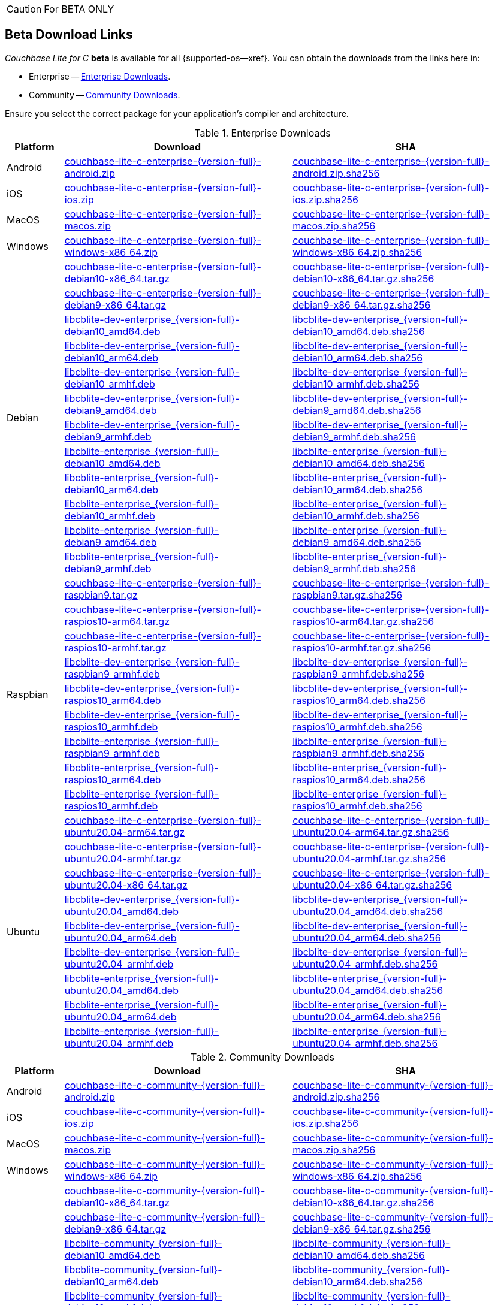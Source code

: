 //  Inclusion --beta-downloads
//  Consumed by:
//    gs-downloads.adoc
//    gs-install.ado
:download-path: {url-cb-downloads}
:beta-url: https://packages.couchbase.com/releases/couchbase-lite-c/{version-full}/

:release-dir-ee: pass:q,a[libcblite-3.0.0]
:release-dir: pass:q,a[libcblite-community-3.0.0]
:release-dir-dev-ee: pass:q,a[libcblite-dev-3.0.0]
:release-dir-dev: pass:q,a[libcblite-dev-community-3.0.0]

:release-dir-ee-include: pass:q,a[{release-dir-ee}/include/]
:release-dir-ee-lib: pass:q,a[{release-dir-ee}/lib/]
:release-dir-include: pass:q,a[{release-dir}/include/]
:release-dir-lib: pass:q,a[{release-dir}/lib/]
:release-dirs-include: pass:q,a[`{release-dir-include}` or `{release-dir-ee-include}`]
:release-dirs-lib: pass:q,a[`{release-dir-lib}` or `{release-dir-ee-lib}`]
:release-dirs: pass:q,a[`{release-dir}` or `{release-dir-ee}`]


// == Beta Platform Availability

// :not-fullpage:
// include::{root-partials}supported-versions.adoc[tag={param-module}]
// :not-fullpage!:
ifndef::not-fullpage[CAUTION: For BETA ONLY]


ifndef::not-fullpage[== Beta Download Links]

_Couchbase Lite for C_ **beta** is available for all {supported-os--xref}.
You can obtain the downloads from the links here in:

* Enterprise -- <<tbl-beta-downloads-ee>>.
* Community -- <<tbl-beta-downloads-ce>>.

Ensure you select the correct package for your application's compiler and architecture.

// Note that you can also get downloads from the following places depending on platform:

// * iOS --  Cocoapods, Carthage or SPM
// * Windows -- nuget
// * Android -- Maven
:beta-url: https://packages.couchbase.com/releases/couchbase-lite-c/{version-full}/

.Enterprise Downloads
[#tbl-beta-downloads-ee,cols="1,4,4", options="header"]
|===
| Platform | Download | SHA

| Android
| {beta-url}couchbase-lite-c-enterprise-{version-full}-android.zip[couchbase-lite-c-enterprise-{version-full}-android.zip]
| {beta-url}couchbase-lite-c-enterprise-{version-full}-android.zip.sha256[couchbase-lite-c-enterprise-{version-full}-android.zip.sha256]

| iOS
| {beta-url}couchbase-lite-c-enterprise-{version-full}-ios.zip[couchbase-lite-c-enterprise-{version-full}-ios.zip]
| {beta-url}couchbase-lite-c-enterprise-{version-full}-ios.zip.sha256[couchbase-lite-c-enterprise-{version-full}-ios.zip.sha256]

| MacOS
| {beta-url}couchbase-lite-c-enterprise-{version-full}-macos.zip[couchbase-lite-c-enterprise-{version-full}-macos.zip]
| {beta-url}couchbase-lite-c-enterprise-{version-full}-macos.zip.sha256[couchbase-lite-c-enterprise-{version-full}-macos.zip.sha256]

| Windows
| {beta-url}couchbase-lite-c-enterprise-{version-full}-windows-x86_64.zip[couchbase-lite-c-enterprise-{version-full}-windows-x86_64.zip]
| {beta-url}couchbase-lite-c-enterprise-{version-full}-windows-x86_64.zip.sha256[couchbase-lite-c-enterprise-{version-full}-windows-x86_64.zip.sha256]

.12+|  Debian
| {beta-url}couchbase-lite-c-enterprise-{version-full}-debian10-x86_64.tar.gz[couchbase-lite-c-enterprise-{version-full}-debian10-x86_64.tar.gz]
| {beta-url}couchbase-lite-c-enterprise-{version-full}-debian10-x86_64.tar.gz.sha256[couchbase-lite-c-enterprise-{version-full}-debian10-x86_64.tar.gz.sha256]

| {beta-url}couchbase-lite-c-enterprise-{version-full}-debian9-x86_64.tar.gz[couchbase-lite-c-enterprise-{version-full}-debian9-x86_64.tar.gz]
| {beta-url}couchbase-lite-c-enterprise-{version-full}-debian9-x86_64.tar.gz.sha256[couchbase-lite-c-enterprise-{version-full}-debian9-x86_64.tar.gz.sha256]

| {beta-url}libcblite-dev-enterprise_{version-full}-debian10_amd64.deb[libcblite-dev-enterprise_{version-full}-debian10_amd64.deb]
| {beta-url}libcblite-dev-enterprise_{version-full}-debian10_amd64.deb.sha256[libcblite-dev-enterprise_{version-full}-debian10_amd64.deb.sha256]

| {beta-url}libcblite-dev-enterprise_{version-full}-debian10_arm64.deb[libcblite-dev-enterprise_{version-full}-debian10_arm64.deb]
| {beta-url}libcblite-dev-enterprise_{version-full}-debian10_arm64.deb.sha256[libcblite-dev-enterprise_{version-full}-debian10_arm64.deb.sha256]

| {beta-url}libcblite-dev-enterprise_{version-full}-debian10_armhf.deb[libcblite-dev-enterprise_{version-full}-debian10_armhf.deb]
| {beta-url}libcblite-dev-enterprise_{version-full}-debian10_armhf.deb.sha256[libcblite-dev-enterprise_{version-full}-debian10_armhf.deb.sha256]

| {beta-url}libcblite-dev-enterprise_{version-full}-debian9_amd64.deb[libcblite-dev-enterprise_{version-full}-debian9_amd64.deb]
| {beta-url}libcblite-dev-enterprise_{version-full}-debian9_amd64.deb.sha256[libcblite-dev-enterprise_{version-full}-debian9_amd64.deb.sha256]

| {beta-url}libcblite-dev-enterprise_{version-full}-debian9_armhf.deb[libcblite-dev-enterprise_{version-full}-debian9_armhf.deb]
| {beta-url}libcblite-dev-enterprise_{version-full}-debian9_armhf.deb.sha256[libcblite-dev-enterprise_{version-full}-debian9_armhf.deb.sha256]

| {beta-url}libcblite-enterprise_{version-full}-debian10_amd64.deb[libcblite-enterprise_{version-full}-debian10_amd64.deb]
| {beta-url}libcblite-enterprise_{version-full}-debian10_amd64.deb.sha256[libcblite-enterprise_{version-full}-debian10_amd64.deb.sha256]

| {beta-url}libcblite-enterprise_{version-full}-debian10_arm64.deb[libcblite-enterprise_{version-full}-debian10_arm64.deb]
| {beta-url}libcblite-enterprise_{version-full}-debian10_arm64.deb.sha256[libcblite-enterprise_{version-full}-debian10_arm64.deb.sha256]

| {beta-url}libcblite-enterprise_{version-full}-debian10_armhf.deb[libcblite-enterprise_{version-full}-debian10_armhf.deb]
| {beta-url}libcblite-enterprise_{version-full}-debian10_armhf.deb.sha256[libcblite-enterprise_{version-full}-debian10_armhf.deb.sha256]

| {beta-url}libcblite-enterprise_{version-full}-debian9_amd64.deb[libcblite-enterprise_{version-full}-debian9_amd64.deb]
| {beta-url}libcblite-enterprise_{version-full}-debian9_amd64.deb.sha256[libcblite-enterprise_{version-full}-debian9_amd64.deb.sha256]

| {beta-url}libcblite-enterprise_{version-full}-debian9_armhf.deb[libcblite-enterprise_{version-full}-debian9_armhf.deb]
| {beta-url}libcblite-enterprise_{version-full}-debian9_armhf.deb.sha256[libcblite-enterprise_{version-full}-debian9_armhf.deb.sha256]


.9+| Raspbian

| {beta-url}couchbase-lite-c-enterprise-{version-full}-raspbian9.tar.gz[couchbase-lite-c-enterprise-{version-full}-raspbian9.tar.gz]
| {beta-url}couchbase-lite-c-enterprise-{version-full}-raspbian9.tar.gz.sha256[couchbase-lite-c-enterprise-{version-full}-raspbian9.tar.gz.sha256]

| {beta-url}couchbase-lite-c-enterprise-{version-full}-raspios10-arm64.tar.gz[couchbase-lite-c-enterprise-{version-full}-raspios10-arm64.tar.gz]
| {beta-url}couchbase-lite-c-enterprise-{version-full}-raspios10-arm64.tar.gz.sha256[couchbase-lite-c-enterprise-{version-full}-raspios10-arm64.tar.gz.sha256]

| {beta-url}couchbase-lite-c-enterprise-{version-full}-raspios10-armhf.tar.gz[couchbase-lite-c-enterprise-{version-full}-raspios10-armhf.tar.gz]
| {beta-url}couchbase-lite-c-enterprise-{version-full}-raspios10-armhf.tar.gz.sha256[couchbase-lite-c-enterprise-{version-full}-raspios10-armhf.tar.gz.sha256]

| {beta-url}libcblite-dev-enterprise_{version-full}-raspbian9_armhf.deb[libcblite-dev-enterprise_{version-full}-raspbian9_armhf.deb]
| {beta-url}libcblite-dev-enterprise_{version-full}-raspbian9_armhf.deb.sha256[libcblite-dev-enterprise_{version-full}-raspbian9_armhf.deb.sha256]

| {beta-url}libcblite-dev-enterprise_{version-full}-raspios10_arm64.deb[libcblite-dev-enterprise_{version-full}-raspios10_arm64.deb]
| {beta-url}libcblite-dev-enterprise_{version-full}-raspios10_arm64.deb.sha256[libcblite-dev-enterprise_{version-full}-raspios10_arm64.deb.sha256]

| {beta-url}libcblite-dev-enterprise_{version-full}-raspios10_armhf.deb[libcblite-dev-enterprise_{version-full}-raspios10_armhf.deb]
| {beta-url}libcblite-dev-enterprise_{version-full}-raspios10_armhf.deb.sha256[libcblite-dev-enterprise_{version-full}-raspios10_armhf.deb.sha256]

| {beta-url}libcblite-enterprise_{version-full}-raspbian9_armhf.deb[libcblite-enterprise_{version-full}-raspbian9_armhf.deb]
| {beta-url}libcblite-enterprise_{version-full}-raspbian9_armhf.deb.sha256[libcblite-enterprise_{version-full}-raspbian9_armhf.deb.sha256]

| {beta-url}libcblite-enterprise_{version-full}-raspios10_arm64.deb[libcblite-enterprise_{version-full}-raspios10_arm64.deb]
| {beta-url}libcblite-enterprise_{version-full}-raspios10_arm64.deb.sha256[libcblite-enterprise_{version-full}-raspios10_arm64.deb.sha256]

| {beta-url}libcblite-enterprise_{version-full}-raspios10_armhf.deb[libcblite-enterprise_{version-full}-raspios10_armhf.deb]
| {beta-url}libcblite-enterprise_{version-full}-raspios10_armhf.deb.sha256[libcblite-enterprise_{version-full}-raspios10_armhf.deb.sha256]


.9+| Ubuntu

| {beta-url}couchbase-lite-c-enterprise-{version-full}-ubuntu20.04-arm64.tar.gz[couchbase-lite-c-enterprise-{version-full}-ubuntu20.04-arm64.tar.gz]
| {beta-url}couchbase-lite-c-enterprise-{version-full}-ubuntu20.04-arm64.tar.gz.sha256[couchbase-lite-c-enterprise-{version-full}-ubuntu20.04-arm64.tar.gz.sha256]

| {beta-url}couchbase-lite-c-enterprise-{version-full}-ubuntu20.04-armhf.tar.gz[couchbase-lite-c-enterprise-{version-full}-ubuntu20.04-armhf.tar.gz]
| {beta-url}couchbase-lite-c-enterprise-{version-full}-ubuntu20.04-armhf.tar.gz.sha256[couchbase-lite-c-enterprise-{version-full}-ubuntu20.04-armhf.tar.gz.sha256]

| {beta-url}couchbase-lite-c-enterprise-{version-full}-ubuntu20.04-x86_64.tar.gz[couchbase-lite-c-enterprise-{version-full}-ubuntu20.04-x86_64.tar.gz]
| {beta-url}couchbase-lite-c-enterprise-{version-full}-ubuntu20.04-x86_64.tar.gz.sha256[couchbase-lite-c-enterprise-{version-full}-ubuntu20.04-x86_64.tar.gz.sha256]

| {beta-url}libcblite-dev-enterprise_{version-full}-ubuntu20.04_amd64.deb[libcblite-dev-enterprise_{version-full}-ubuntu20.04_amd64.deb]
| {beta-url}libcblite-dev-enterprise_{version-full}-ubuntu20.04_amd64.deb.sha256[libcblite-dev-enterprise_{version-full}-ubuntu20.04_amd64.deb.sha256]

| {beta-url}libcblite-dev-enterprise_{version-full}-ubuntu20.04_arm64.deb[libcblite-dev-enterprise_{version-full}-ubuntu20.04_arm64.deb]
| {beta-url}libcblite-dev-enterprise_{version-full}-ubuntu20.04_arm64.deb.sha256[libcblite-dev-enterprise_{version-full}-ubuntu20.04_arm64.deb.sha256]

| {beta-url}libcblite-dev-enterprise_{version-full}-ubuntu20.04_armhf.deb[libcblite-dev-enterprise_{version-full}-ubuntu20.04_armhf.deb]
| {beta-url}libcblite-dev-enterprise_{version-full}-ubuntu20.04_armhf.deb.sha256[libcblite-dev-enterprise_{version-full}-ubuntu20.04_armhf.deb.sha256]

| {beta-url}libcblite-enterprise_{version-full}-ubuntu20.04_amd64.deb[libcblite-enterprise_{version-full}-ubuntu20.04_amd64.deb]
| {beta-url}libcblite-enterprise_{version-full}-ubuntu20.04_amd64.deb.sha256[libcblite-enterprise_{version-full}-ubuntu20.04_amd64.deb.sha256]

| {beta-url}libcblite-enterprise_{version-full}-ubuntu20.04_arm64.deb[libcblite-enterprise_{version-full}-ubuntu20.04_arm64.deb]
| {beta-url}libcblite-enterprise_{version-full}-ubuntu20.04_arm64.deb.sha256[libcblite-enterprise_{version-full}-ubuntu20.04_arm64.deb.sha256]

| {beta-url}libcblite-enterprise_{version-full}-ubuntu20.04_armhf.deb[libcblite-enterprise_{version-full}-ubuntu20.04_armhf.deb]
| {beta-url}libcblite-enterprise_{version-full}-ubuntu20.04_armhf.deb.sha256[libcblite-enterprise_{version-full}-ubuntu20.04_armhf.deb.sha256]

|===


.Community Downloads
[#tbl-beta-downloads-ce,cols="1,4,4", options="header"]
|===
| Platform | Download | SHA

| Android
| {beta-url}couchbase-lite-c-community-{version-full}-android.zip[couchbase-lite-c-community-{version-full}-android.zip]
| {beta-url}couchbase-lite-c-community-{version-full}-android.zip.sha256[couchbase-lite-c-community-{version-full}-android.zip.sha256]

| iOS
| {beta-url}couchbase-lite-c-community-{version-full}-ios.zip[couchbase-lite-c-community-{version-full}-ios.zip]
| {beta-url}couchbase-lite-c-community-{version-full}-ios.zip.sha256[couchbase-lite-c-community-{version-full}-ios.zip.sha256]

| MacOS
| {beta-url}couchbase-lite-c-community-{version-full}-macos.zip[couchbase-lite-c-community-{version-full}-macos.zip]
| {beta-url}couchbase-lite-c-community-{version-full}-macos.zip.sha256[couchbase-lite-c-community-{version-full}-macos.zip.sha256]

| Windows
| {beta-url}couchbase-lite-c-community-{version-full}-windows-x86_64.zip[couchbase-lite-c-community-{version-full}-windows-x86_64.zip]
| {beta-url}couchbase-lite-c-community-{version-full}-windows-x86_64.zip.sha256[couchbase-lite-c-community-{version-full}-windows-x86_64.zip.sha256]

.12+| Debian

| {beta-url}couchbase-lite-c-community-{version-full}-debian10-x86_64.tar.gz[couchbase-lite-c-community-{version-full}-debian10-x86_64.tar.gz]
| {beta-url}couchbase-lite-c-community-{version-full}-debian10-x86_64.tar.gz.sha256[couchbase-lite-c-community-{version-full}-debian10-x86_64.tar.gz.sha256]

| {beta-url}couchbase-lite-c-community-{version-full}-debian9-x86_64.tar.gz[couchbase-lite-c-community-{version-full}-debian9-x86_64.tar.gz]
| {beta-url}couchbase-lite-c-community-{version-full}-debian9-x86_64.tar.gz.sha256[couchbase-lite-c-community-{version-full}-debian9-x86_64.tar.gz.sha256]

| {beta-url}libcblite-community_{version-full}-debian10_amd64.deb[libcblite-community_{version-full}-debian10_amd64.deb]
| {beta-url}libcblite-community_{version-full}-debian10_amd64.deb.sha256[libcblite-community_{version-full}-debian10_amd64.deb.sha256]

| {beta-url}libcblite-community_{version-full}-debian10_arm64.deb[libcblite-community_{version-full}-debian10_arm64.deb]
| {beta-url}libcblite-community_{version-full}-debian10_arm64.deb.sha256[libcblite-community_{version-full}-debian10_arm64.deb.sha256]

| {beta-url}libcblite-community_{version-full}-debian10_armhf.deb[libcblite-community_{version-full}-debian10_armhf.deb]
| {beta-url}libcblite-community_{version-full}-debian10_armhf.deb.sha256[libcblite-community_{version-full}-debian10_armhf.deb.sha256]

| {beta-url}libcblite-community_{version-full}-debian9_amd64.deb[libcblite-community_{version-full}-debian9_amd64.deb]
| {beta-url}libcblite-community_{version-full}-debian9_amd64.deb.sha256[libcblite-community_{version-full}-debian9_amd64.deb.sha256]

| {beta-url}libcblite-community_{version-full}-debian9_armhf.deb[libcblite-community_{version-full}-debian9_armhf.deb]
| {beta-url}libcblite-community_{version-full}-debian9_armhf.deb.sha256[libcblite-community_{version-full}-debian9_armhf.deb.sha256]

| {beta-url}libcblite-dev-community_{version-full}-debian10_amd64.deb[libcblite-dev-community_{version-full}-debian10_amd64.deb]
| {beta-url}libcblite-dev-community_{version-full}-debian10_amd64.deb.sha256[libcblite-dev-community_{version-full}-debian10_amd64.deb.sha256]

| {beta-url}libcblite-dev-community_{version-full}-debian10_arm64.deb[libcblite-dev-community_{version-full}-debian10_arm64.deb]
| {beta-url}libcblite-dev-community_{version-full}-debian10_arm64.deb.sha256[libcblite-dev-community_{version-full}-debian10_arm64.deb.sha256]

| {beta-url}libcblite-dev-community_{version-full}-debian10_armhf.deb[libcblite-dev-community_{version-full}-debian10_armhf.deb]
| {beta-url}libcblite-dev-community_{version-full}-debian10_armhf.deb.sha256[libcblite-dev-community_{version-full}-debian10_armhf.deb.sha256]

| {beta-url}libcblite-dev-community_{version-full}-debian9_amd64.deb[libcblite-dev-community_{version-full}-debian9_amd64.deb]
| {beta-url}libcblite-dev-community_{version-full}-debian9_amd64.deb.sha256[libcblite-dev-community_{version-full}-debian9_amd64.deb.sha256]

| {beta-url}libcblite-dev-community_{version-full}-debian9_armhf.deb[libcblite-dev-community_{version-full}-debian9_armhf.deb]
| {beta-url}libcblite-dev-community_{version-full}-debian9_armhf.deb.sha256[libcblite-dev-community_{version-full}-debian9_armhf.deb.sha256]

.9+| Raspbian

| {beta-url}couchbase-lite-c-community-{version-full}-raspbian9.tar.gz[couchbase-lite-c-community-{version-full}-raspbian9.tar.gz]
| {beta-url}couchbase-lite-c-community-{version-full}-raspbian9.tar.gz.sha256[couchbase-lite-c-community-{version-full}-raspbian9.tar.gz.sha256]

| {beta-url}couchbase-lite-c-community-{version-full}-raspios10-arm64.tar.gz[couchbase-lite-c-community-{version-full}-raspios10-arm64.tar.gz]
| {beta-url}couchbase-lite-c-community-{version-full}-raspios10-arm64.tar.gz.sha256[couchbase-lite-c-community-{version-full}-raspios10-arm64.tar.gz.sha256]

| {beta-url}couchbase-lite-c-community-{version-full}-raspios10-armhf.tar.gz[couchbase-lite-c-community-{version-full}-raspios10-armhf.tar.gz]
| {beta-url}couchbase-lite-c-community-{version-full}-raspios10-armhf.tar.gz.sha256[couchbase-lite-c-community-{version-full}-raspios10-armhf.tar.gz.sha256]

| {beta-url}libcblite-community_{version-full}-raspbian9_armhf.deb[libcblite-community_{version-full}-raspbian9_armhf.deb]
| {beta-url}libcblite-community_{version-full}-raspbian9_armhf.deb.sha256[libcblite-community_{version-full}-raspbian9_armhf.deb.sha256]

| {beta-url}libcblite-community_{version-full}-raspios10_arm64.deb[libcblite-community_{version-full}-raspios10_arm64.deb]
| {beta-url}libcblite-community_{version-full}-raspios10_arm64.deb.sha256[libcblite-community_{version-full}-raspios10_arm64.deb.sha256]

| {beta-url}libcblite-community_{version-full}-raspios10_armhf.deb[libcblite-community_{version-full}-raspios10_armhf.deb]
| {beta-url}libcblite-community_{version-full}-raspios10_armhf.deb.sha256[libcblite-community_{version-full}-raspios10_armhf.deb.sha256]

| {beta-url}libcblite-dev-community_{version-full}-raspbian9_armhf.deb[libcblite-dev-community_{version-full}-raspbian9_armhf.deb]
| {beta-url}libcblite-dev-community_{version-full}-raspbian9_armhf.deb.sha256[libcblite-dev-community_{version-full}-raspbian9_armhf.deb.sha256]

| {beta-url}libcblite-dev-community_{version-full}-raspios10_arm64.deb[libcblite-dev-community_{version-full}-raspios10_arm64.deb]
| {beta-url}libcblite-dev-community_{version-full}-raspios10_arm64.deb.sha256[libcblite-dev-community_{version-full}-raspios10_arm64.deb.sha256]

| {beta-url}libcblite-dev-community_{version-full}-raspios10_armhf.deb[libcblite-dev-community_{version-full}-raspios10_armhf.deb]
| {beta-url}libcblite-dev-community_{version-full}-raspios10_armhf.deb.sha256[libcblite-dev-community_{version-full}-raspios10_armhf.deb.sha256]

.9+| Ubuntu

| {beta-url}couchbase-lite-c-community-{version-full}-ubuntu20.04-arm64.tar.gz[couchbase-lite-c-community-{version-full}-ubuntu20.04-arm64.tar.gz]
| {beta-url}couchbase-lite-c-community-{version-full}-ubuntu20.04-arm64.tar.gz.sha256[couchbase-lite-c-community-{version-full}-ubuntu20.04-arm64.tar.gz.sha256]

| {beta-url}couchbase-lite-c-community-{version-full}-ubuntu20.04-armhf.tar.gz[couchbase-lite-c-community-{version-full}-ubuntu20.04-armhf.tar.gz]
| {beta-url}couchbase-lite-c-community-{version-full}-ubuntu20.04-armhf.tar.gz.sha256[couchbase-lite-c-community-{version-full}-ubuntu20.04-armhf.tar.gz.sha256]

| {beta-url}couchbase-lite-c-community-{version-full}-ubuntu20.04-x86_64.tar.gz[couchbase-lite-c-community-{version-full}-ubuntu20.04-x86_64.tar.gz]
| {beta-url}couchbase-lite-c-community-{version-full}-ubuntu20.04-x86_64.tar.gz.sha256[couchbase-lite-c-community-{version-full}-ubuntu20.04-x86_64.tar.gz.sha256]

| {beta-url}libcblite-community_{version-full}-ubuntu20.04_amd64.deb[libcblite-community_{version-full}-ubuntu20.04_amd64.deb]
| {beta-url}libcblite-community_{version-full}-ubuntu20.04_amd64.deb.sha256[libcblite-community_{version-full}-ubuntu20.04_amd64.deb.sha256]

| {beta-url}libcblite-community_{version-full}-ubuntu20.04_arm64.deb[libcblite-community_{version-full}-ubuntu20.04_arm64.deb]
| {beta-url}libcblite-community_{version-full}-ubuntu20.04_arm64.deb.sha256[libcblite-community_{version-full}-ubuntu20.04_arm64.deb.sha256]

| {beta-url}libcblite-community_{version-full}-ubuntu20.04_armhf.deb[libcblite-community_{version-full}-ubuntu20.04_armhf.deb]
| {beta-url}libcblite-community_{version-full}-ubuntu20.04_armhf.deb.sha256[libcblite-community_{version-full}-ubuntu20.04_armhf.deb.sha256]

| {beta-url}libcblite-dev-community_{version-full}-ubuntu20.04_amd64.deb[libcblite-dev-community_{version-full}-ubuntu20.04_amd64.deb]
| {beta-url}libcblite-dev-community_{version-full}-ubuntu20.04_amd64.deb.sha256[libcblite-dev-community_{version-full}-ubuntu20.04_amd64.deb.sha256]

| {beta-url}libcblite-dev-community_{version-full}-ubuntu20.04_arm64.deb[libcblite-dev-community_{version-full}-ubuntu20.04_arm64.deb]
| {beta-url}libcblite-dev-community_{version-full}-ubuntu20.04_arm64.deb.sha256[libcblite-dev-community_{version-full}-ubuntu20.04_arm64.deb.sha256]

| {beta-url}libcblite-dev-community_{version-full}-ubuntu20.04_armhf.deb[libcblite-dev-community_{version-full}-ubuntu20.04_armhf.deb]
| {beta-url}libcblite-dev-community_{version-full}-ubuntu20.04_armhf.deb.sha256[libcblite-dev-community_{version-full}-ubuntu20.04_armhf.deb.sha256]

|===

